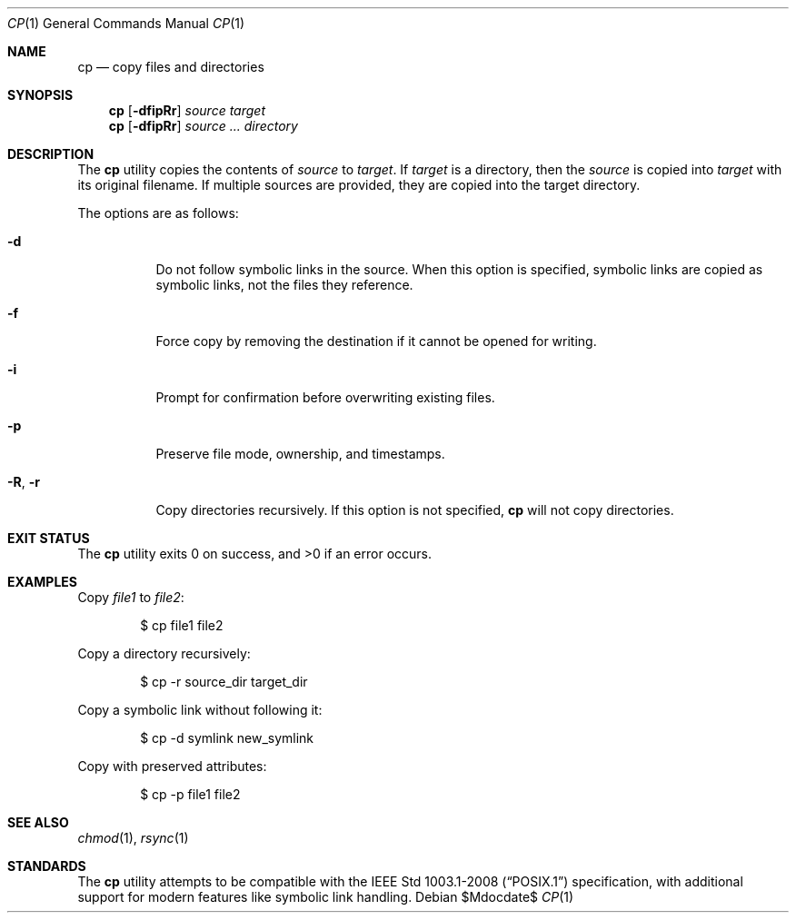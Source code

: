 .\" OpenBSD-style concise man page
.Dd $Mdocdate$
.Dt CP 1
.Os
.Sh NAME
.Nm cp
.Nd copy files and directories
.Sh SYNOPSIS
.Nm cp
.Op Fl dfipRr
.Ar source target
.Nm cp
.Op Fl dfipRr
.Ar source ... directory
.Sh DESCRIPTION
The
.Nm
utility copies the contents of
.Ar source
to
.Ar target .
If
.Ar target
is a directory, then the
.Ar source
is copied into
.Ar target
with its original filename.
If multiple sources are provided, they are copied into the target directory.
.Pp
The options are as follows:
.Bl -tag -width Ds
.It Fl d
Do not follow symbolic links in the source.
When this option is specified, symbolic links are copied as symbolic links,
not the files they reference.
.It Fl f
Force copy by removing the destination if it cannot be opened for writing.
.It Fl i
Prompt for confirmation before overwriting existing files.
.It Fl p
Preserve file mode, ownership, and timestamps.
.It Fl R , Fl r
Copy directories recursively.
If this option is not specified,
.Nm
will not copy directories.
.El
.Sh EXIT STATUS
.Ex -std cp
.Sh EXAMPLES
Copy
.Pa file1
to
.Pa file2 :
.Bd -literal -offset indent
$ cp file1 file2
.Ed
.Pp
Copy a directory recursively:
.Bd -literal -offset indent
$ cp -r source_dir target_dir
.Ed
.Pp
Copy a symbolic link without following it:
.Bd -literal -offset indent
$ cp -d symlink new_symlink
.Ed
.Pp
Copy with preserved attributes:
.Bd -literal -offset indent
$ cp -p file1 file2
.Ed
.Sh SEE ALSO
.Xr chmod 1 ,
.Xr rsync 1
.Sh STANDARDS
The
.Nm
utility attempts to be compatible with the
.St -p1003.1-2008
specification, with additional support for modern features
like symbolic link handling.
